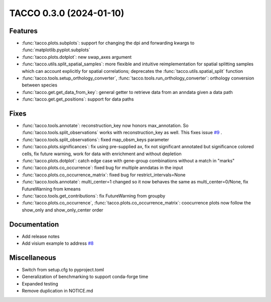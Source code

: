 TACCO 0.3.0 (2024-01-10)
========================

Features
--------

- :func:`tacco.plots.subplots`: support for changing the dpi and forwarding kwargs to :func:`matplotlib.pyplot.subplots`

- :func:`tacco.plots.dotplot`: new swap_axes argument

- :func:`tacco.utils.split_spatial_samples`: more flexible and intuitive reimplementation for spatial splitting samples which can account explicitly for spatial correlations; deprecates the :func:`tacco.utils.spatial_split` function

- :func:`tacco.tools.setup_orthology_converter`, :func:`tacco.tools.run_orthology_converter`: orthology conversion between species

- :func:`tacco.get.get_data_from_key`: general getter to retrieve data from an anndata given a data path

- :func:`tacco.get.get_positions`: support for data paths

Fixes
--------

- :func:`tacco.tools.annotate`: reconstruction_key now honors max_annotation. So :func:`tacco.tools.split_observations` works with reconstruction_key as well. This fixes issue `#9 <https://github.com/simonwm/tacco/issues/9>`__ .

- :func:`tacco.tools.split_observations`: fixed map_obsm_keys parameter

- :func:`tacco.plots.significances`: fix using pre-supplied ax, fix not significant annotated but significance colored cells, fix future warning, work for data with enrichment and without depletion

- :func:`tacco.plots.dotplot`: catch edge case with gene-group combinations without a match in "marks"

- :func:`tacco.plots.co_occurrence`: fixed bug for multiple anndatas in the input

- :func:`tacco.plots.co_occurrence_matrix`: fixed bug for restrict_intervals=None

- :func:`tacco.tools.annotate`: multi_center=1 changed so it now behaves the same as multi_center=0/None, fix FutureWarning from kmeans

- :func:`tacco.tools.get_contributions`: fix FutureWarning from groupby

- :func:`tacco.plots.co_occurrence`, :func:`tacco.plots.co_occurrence_matrix`: coocurrence plots now follow the show_only and show_only_center order

Documentation
-------------

- Add release notes

- Add visium example to address `#8 <https://github.com/simonwm/tacco/issues/8>`__

Miscellaneous
-------------

- Switch from setup.cfg to pyproject.toml

- Generalization of benchmarking to support conda-forge time

- Expanded testing

- Remove duplication in NOTICE.md
